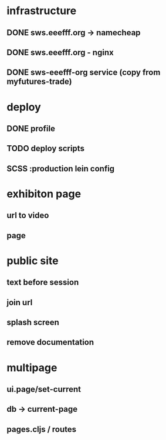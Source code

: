 * infrastructure
** DONE sws.eeefff.org -> namecheap
   CLOSED: [2017-05-25 Thu 00:39]
** DONE sws.eeefff.org - nginx
   CLOSED: [2017-05-25 Thu 00:39]
** DONE sws-eeefff-org service (copy from myfutures-trade)
   CLOSED: [2017-05-25 Thu 00:39]
* deploy
** DONE profile
   CLOSED: [2017-05-25 Thu 00:47]
** TODO deploy scripts
** SCSS :production lein config
* exhibiton page
** url to video
** page
* public site
** text before session
** join url
** splash screen
** remove documentation
* multipage
** ui.page/set-current
** db -> current-page
** pages.cljs / routes
